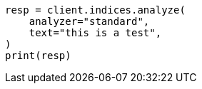 // This file is autogenerated, DO NOT EDIT
// indices/analyze.asciidoc:143

[source, python]
----
resp = client.indices.analyze(
    analyzer="standard",
    text="this is a test",
)
print(resp)
----

